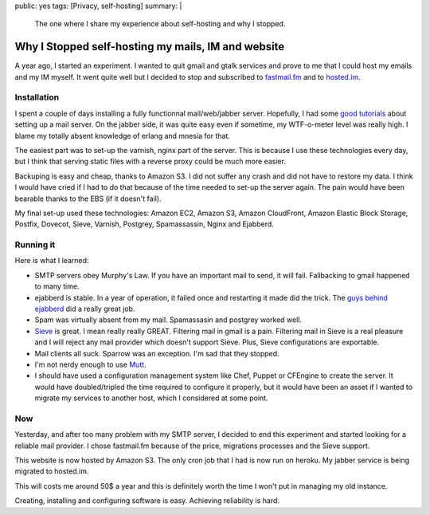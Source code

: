 public: yes
tags: [Privacy, self-hosting]
summary: |
    The one where I share my experience about self-hosting and why I stopped.

Why I Stopped self-hosting my mails, IM and website
===================================================

A year ago, I started an experiment. I wanted to quit gmail and gtalk
services and prove to me that I could host my emails and my IM
myself. It went quite well but I decided to stop and
subscribed to `fastmail.fm <http://fastmail.fm>`_ and to
`hosted.im <http://hosted.im>`_.

Installation
------------

I spent a couple of days installing a fully functionnal mail/web/jabber server.
Hopefully, I had some `good tutorials <http://flurdy.com/docs/postfix/>`_ about
setting up a mail server. On the jabber side, it was quite easy even if
sometime, my WTF-o-meter level was really high. I blame my totally absent
knowledge of erlang and mnesia for that.

The easiest part was to set-up the varnish, nginx part of the
server. This is because I use these technologies every day, but I think that
serving static files with a reverse proxy could be much more easier.

Backuping is easy and cheap, thanks to Amazon S3. I did not suffer any crash
and did not have to restore my data. I think I would have cried if I had to do
that because of the time needed to set-up the server again. The pain would have
been bearable thanks to the EBS (if it doesn't fail).

My final set-up used these technologies: Amazon EC2, Amazon S3, Amazon
CloudFront, Amazon Elastic Block Storage, Postfix, Dovecot, Sieve, Varnish,
Postgrey, Spamassassin, Nginx and Ejabberd.

Running it
----------

Here is what I learned:

- SMTP servers obey Murphy's Law. If you have an important mail to send, it
  will fail. Fallbacking to gmail happened to many time.

- ejabberd is stable. In a year of operation, it failed once and
  restarting it made did the trick. The `guys behind ejabberd <http://www.process-one.net/en/>`_ did a really great job.

- Spam was virtually absent from my mail. Spamassasin and postgrey worked well.

- `Sieve <http://en.wikipedia.org/wiki/Sieve_%28mail_filtering_language%29>`_ is
  great. I mean really really GREAT. Filtering mail in gmail is a pain.
  Filtering mail in Sieve is a real pleasure and I will reject any mail
  provider which doesn't support Sieve. Plus, Sieve configurations are exportable.

- Mail clients all suck. Sparrow was an exception. I'm sad that they stopped.

- I'm not nerdy enough to use `Mutt <http://www.mutt.org/>`_.

- I should have used a configuration management system like Chef, Puppet or
  CFEngine to create the server. It would have doubled/tripled the time
  required to configure it properly, but it would have been an asset if I
  wanted to migrate my services to another host, which I considered at some
  point.

Now
---

Yesterday, and after too many problem with my SMTP server, I decided to end
this experiment and started looking for a reliable mail provider. I chose
fastmail.fm because of the price, migrations processes and the Sieve support.

This website is now hosted by Amazon S3.
The only cron job that I had is now run on heroku.
My jabber service is being migrated to hosted.im.

This will costs me around 50$ a year and this is definitely worth the time I
won't put in managing my old instance.

Creating, installing and configuring software is easy. Achieving reliability is
hard.
